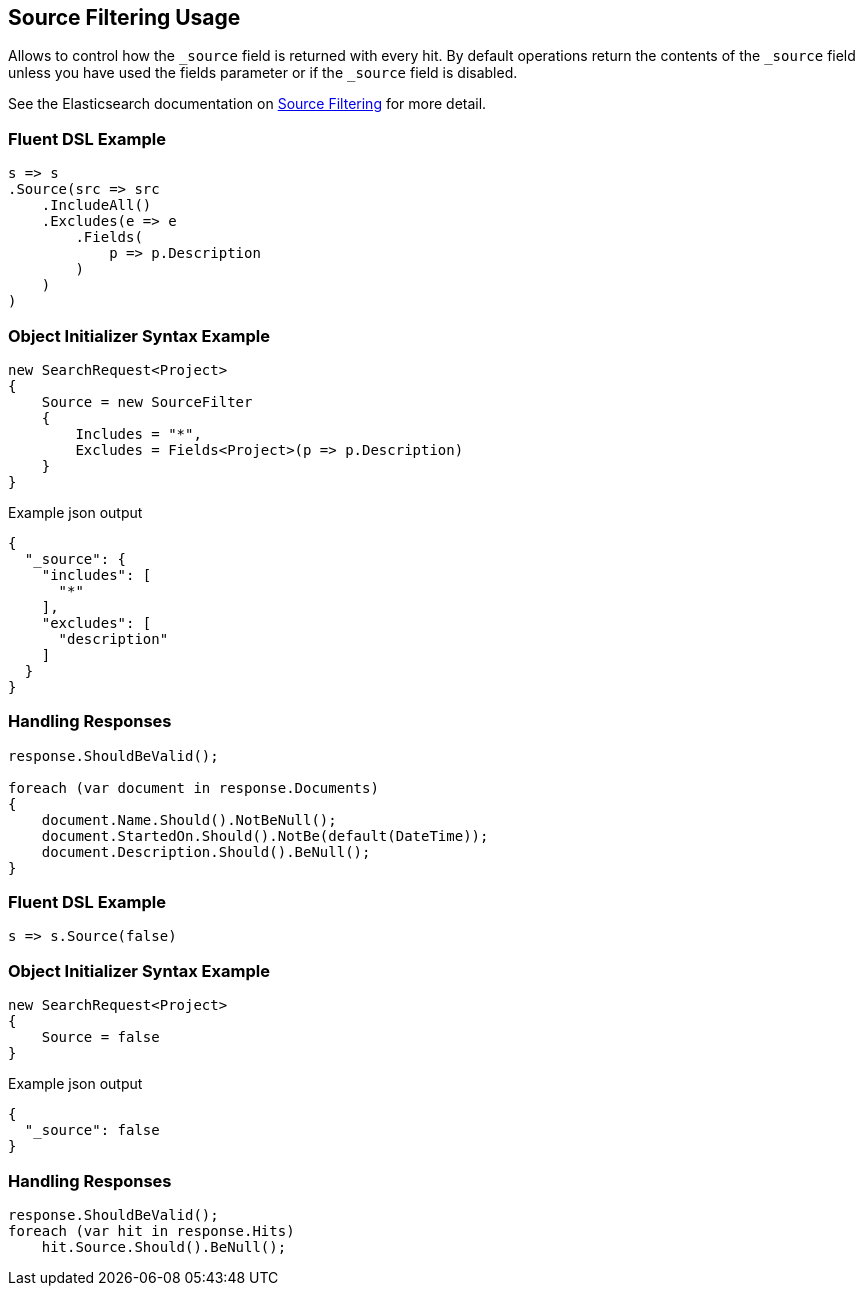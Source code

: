 :ref_current: https://www.elastic.co/guide/en/elasticsearch/reference/5.3

:xpack_current: https://www.elastic.co/guide/en/x-pack/5.3

:github: https://github.com/elastic/elasticsearch-net

:nuget: https://www.nuget.org/packages

////
IMPORTANT NOTE
==============
This file has been generated from https://github.com/elastic/elasticsearch-net/tree/5.x/src/Tests/Search/Request/SourceFilteringUsageTests.cs. 
If you wish to submit a PR for any spelling mistakes, typos or grammatical errors for this file,
please modify the original csharp file found at the link and submit the PR with that change. Thanks!
////

[[source-filtering-usage]]
== Source Filtering Usage

Allows to control how the `_source` field is returned with every hit.
By default operations return the contents of the `_source` field unless
you have used the fields parameter or if the `_source` field is disabled.

See the Elasticsearch documentation on {ref_current}/search-request-source-filtering.html[Source Filtering] for more detail.

=== Fluent DSL Example

[source,csharp]
----
s => s
.Source(src => src
    .IncludeAll()
    .Excludes(e => e
        .Fields(
            p => p.Description
        )
    )
)
----

=== Object Initializer Syntax Example

[source,csharp]
----
new SearchRequest<Project>
{
    Source = new SourceFilter
    {
        Includes = "*",
        Excludes = Fields<Project>(p => p.Description)
    }
}
----

[source,javascript]
.Example json output
----
{
  "_source": {
    "includes": [
      "*"
    ],
    "excludes": [
      "description"
    ]
  }
}
----

=== Handling Responses

[source,csharp]
----
response.ShouldBeValid();

foreach (var document in response.Documents)
{
    document.Name.Should().NotBeNull();
    document.StartedOn.Should().NotBe(default(DateTime));
    document.Description.Should().BeNull();
}
----

=== Fluent DSL Example

[source,csharp]
----
s => s.Source(false)
----

=== Object Initializer Syntax Example

[source,csharp]
----
new SearchRequest<Project>
{
    Source = false
}
----

[source,javascript]
.Example json output
----
{
  "_source": false
}
----

=== Handling Responses

[source,csharp]
----
response.ShouldBeValid();
foreach (var hit in response.Hits)
    hit.Source.Should().BeNull();
----

